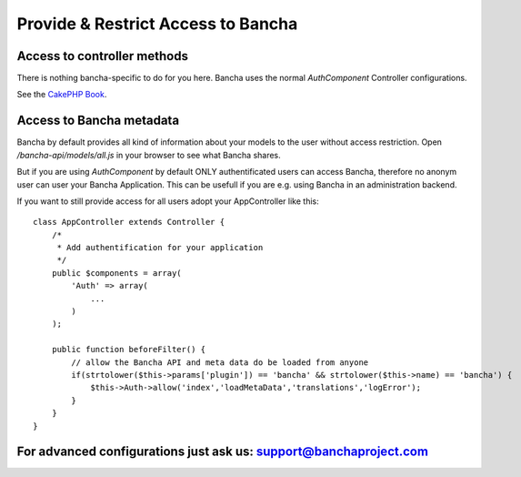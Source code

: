 Provide & Restrict Access to Bancha
===================================

Access to controller methods
----------------------------

There is nothing bancha-specific to do for you here. Bancha uses the
normal *AuthComponent* Controller configurations.

See the `CakePHP
Book <http://book.cakephp.org/2.0/en/core-libraries/components/authentication.html>`_.

Access to Bancha metadata
-------------------------

Bancha by default provides all kind of information about your models to
the user without access restriction. Open */bancha-api/models/all.js* in
your browser to see what Bancha shares.

But if you are using *AuthComponent* by default ONLY authentificated
users can access Bancha, therefore no anonym user can user your Bancha
Application. This can be usefull if you are e.g. using Bancha in an
administration backend.

If you want to still provide access for all users adopt your
AppController like this:

::

        class AppController extends Controller {
            /*
             * Add authentification for your application
             */
            public $components = array(
                'Auth' => array(
                    ...
                )
            );

            public function beforeFilter() {
                // allow the Bancha API and meta data do be loaded from anyone
                if(strtolower($this->params['plugin']) == 'bancha' && strtolower($this->name) == 'bancha') {
                    $this->Auth->allow('index','loadMetaData','translations','logError');
                }
            }
        }

For advanced configurations just ask us: support@banchaproject.com
------------------------------------------------------------------

